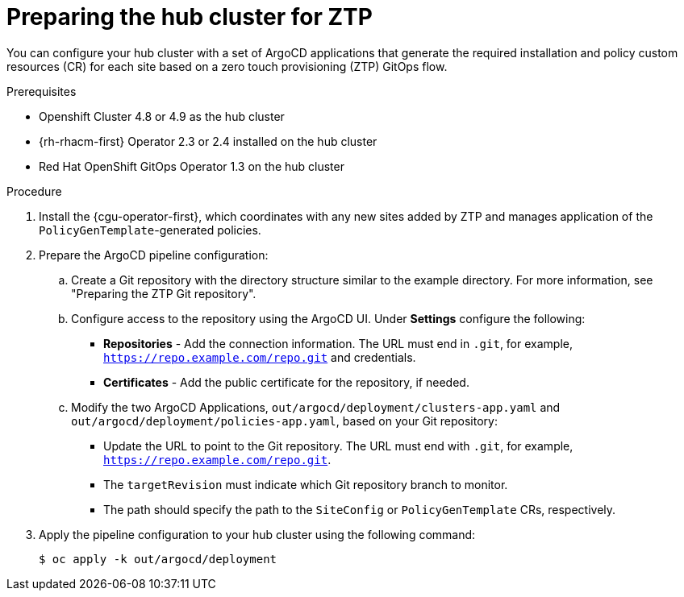 // Module included in the following assemblies:
//
// *scalability_and_performance/ztp-deploying-disconnected.adoc

:_content-type: PROCEDURE
[id="ztp-preparing-the-hub-cluster-for-ztp_{context}"]
= Preparing the hub cluster for ZTP

You can configure your hub cluster with a set of ArgoCD applications that generate the required installation and policy custom resources (CR) for each site based on a zero touch provisioning (ZTP) GitOps flow.

.Prerequisites

* Openshift Cluster 4.8 or 4.9 as the hub cluster
* {rh-rhacm-first} Operator 2.3 or 2.4 installed on the hub cluster
* Red Hat OpenShift GitOps Operator 1.3 on the hub cluster

.Procedure

. Install the {cgu-operator-first}, which coordinates with any new sites added by ZTP and manages application of the `PolicyGenTemplate`-generated policies.

. Prepare the ArgoCD pipeline configuration:
+
.. Create a Git repository with the directory structure similar to the example directory. For more information, see "Preparing the ZTP Git repository".

.. Configure access to the repository using the ArgoCD UI. Under *Settings* configure the following:
+
* *Repositories* - Add the connection information. The URL must end in `.git`, for example, `https://repo.example.com/repo.git` and credentials.

* *Certificates* - Add the public certificate for the repository, if needed.

.. Modify the two ArgoCD Applications, `out/argocd/deployment/clusters-app.yaml` and `out/argocd/deployment/policies-app.yaml`, based on your Git repository:
+
* Update the URL to point to the Git repository. The URL must end with `.git`, for example, `https://repo.example.com/repo.git`.

* The `targetRevision` must indicate which Git repository branch to monitor.

* The path should specify the path to the `SiteConfig` or `PolicyGenTemplate` CRs, respectively.

. Apply the pipeline configuration to your hub cluster using the following command:
+
[source,terminal]
----
$ oc apply -k out/argocd/deployment
----
